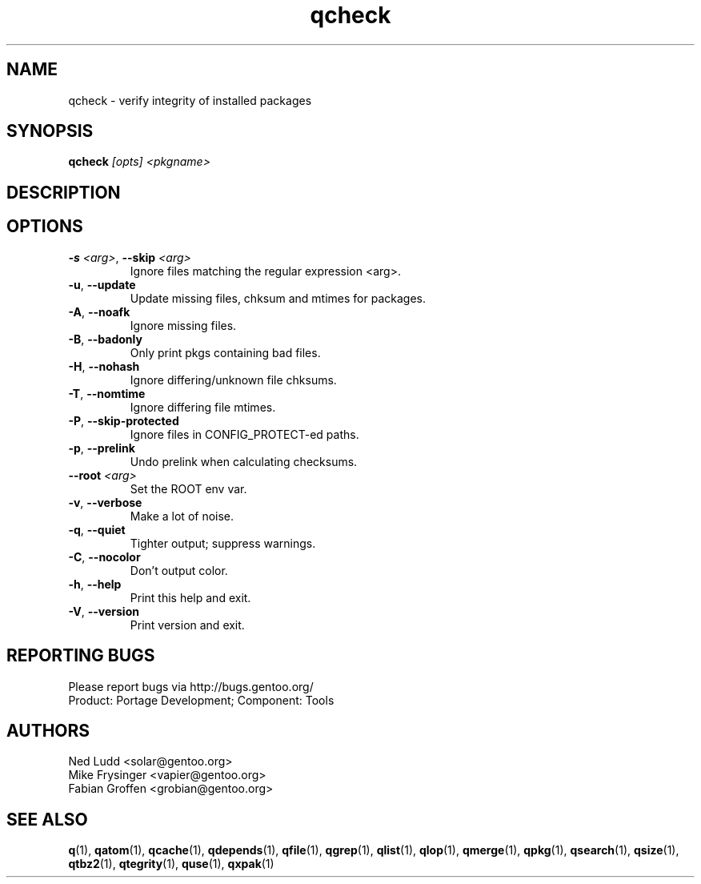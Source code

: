 .\" generated by mkman.py, please do NOT edit!
.TH qcheck "1" "Apr 2019" "Gentoo Foundation" "qcheck"
.SH NAME
qcheck \- verify integrity of installed packages
.SH SYNOPSIS
.B qcheck
\fI[opts] <pkgname>\fR
.SH DESCRIPTION

.SH OPTIONS
.TP
\fB\-s\fR \fI<arg>\fR, \fB\-\-skip\fR \fI<arg>\fR
Ignore files matching the regular expression <arg>.
.TP
\fB\-u\fR, \fB\-\-update\fR
Update missing files, chksum and mtimes for packages.
.TP
\fB\-A\fR, \fB\-\-noafk\fR
Ignore missing files.
.TP
\fB\-B\fR, \fB\-\-badonly\fR
Only print pkgs containing bad files.
.TP
\fB\-H\fR, \fB\-\-nohash\fR
Ignore differing/unknown file chksums.
.TP
\fB\-T\fR, \fB\-\-nomtime\fR
Ignore differing file mtimes.
.TP
\fB\-P\fR, \fB\-\-skip\-protected\fR
Ignore files in CONFIG_PROTECT-ed paths.
.TP
\fB\-p\fR, \fB\-\-prelink\fR
Undo prelink when calculating checksums.
.TP
\fB\-\-root\fR \fI<arg>\fR
Set the ROOT env var.
.TP
\fB\-v\fR, \fB\-\-verbose\fR
Make a lot of noise.
.TP
\fB\-q\fR, \fB\-\-quiet\fR
Tighter output; suppress warnings.
.TP
\fB\-C\fR, \fB\-\-nocolor\fR
Don't output color.
.TP
\fB\-h\fR, \fB\-\-help\fR
Print this help and exit.
.TP
\fB\-V\fR, \fB\-\-version\fR
Print version and exit.

.SH "REPORTING BUGS"
Please report bugs via http://bugs.gentoo.org/
.br
Product: Portage Development; Component: Tools
.SH AUTHORS
.nf
Ned Ludd <solar@gentoo.org>
Mike Frysinger <vapier@gentoo.org>
Fabian Groffen <grobian@gentoo.org>
.fi
.SH "SEE ALSO"
.BR q (1),
.BR qatom (1),
.BR qcache (1),
.BR qdepends (1),
.BR qfile (1),
.BR qgrep (1),
.BR qlist (1),
.BR qlop (1),
.BR qmerge (1),
.BR qpkg (1),
.BR qsearch (1),
.BR qsize (1),
.BR qtbz2 (1),
.BR qtegrity (1),
.BR quse (1),
.BR qxpak (1)
